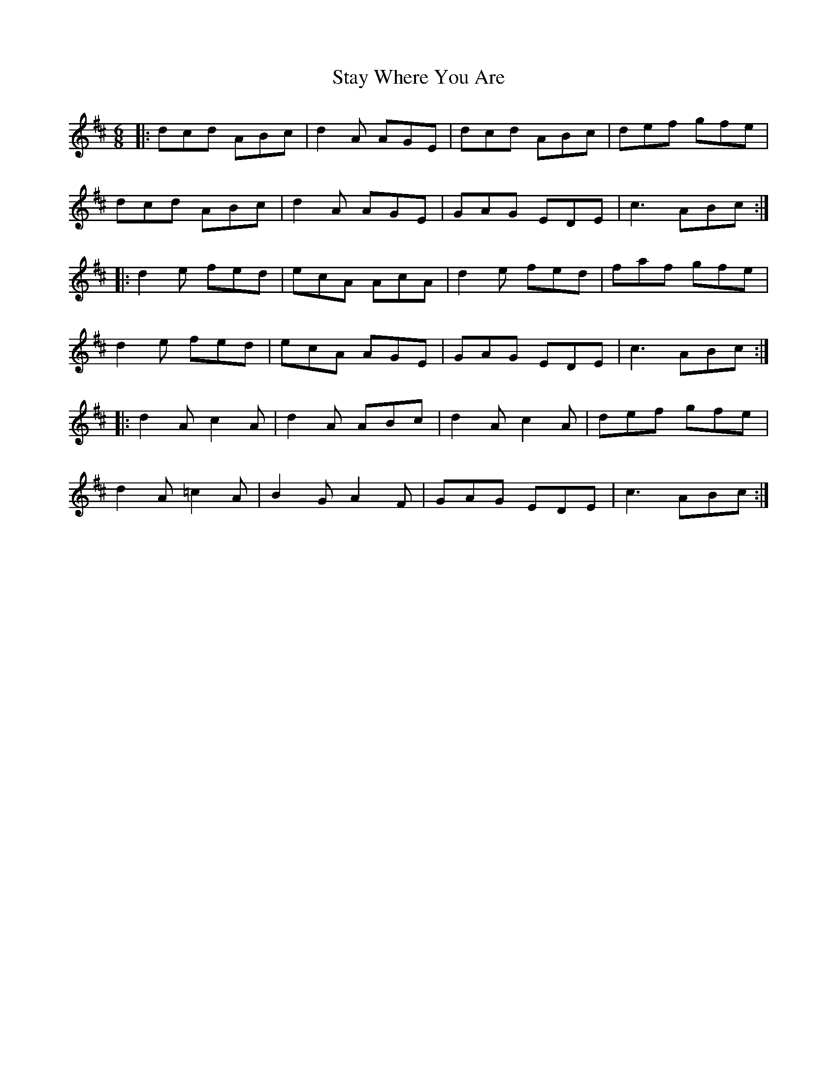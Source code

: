 X: 38461
T: Stay Where You Are
R: jig
M: 6/8
K: Dmajor
|:dcd ABc|d2A AGE|dcd ABc|def gfe|
dcd ABc|d2A AGE|GAG EDE|c3 ABc:|
|:d2e fed|ecA AcA|d2e fed|faf gfe|
d2e fed|ecA AGE|GAG EDE|c3 ABc:|
|:d2A c2A|d2A ABc|d2A c2A|def gfe|
d2A =c2A|B2G A2F|GAG EDE|c3 ABc:|


